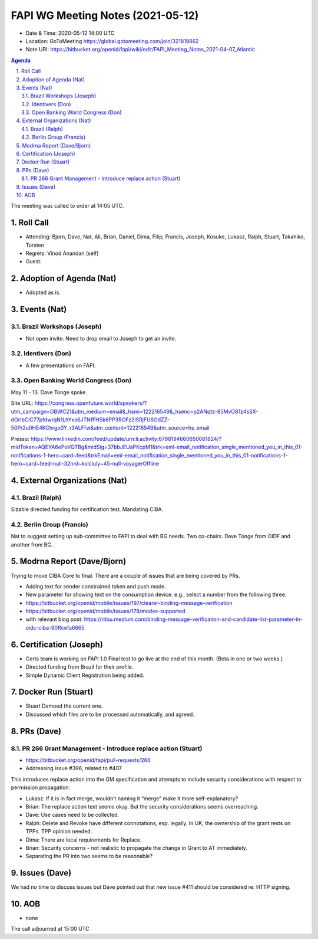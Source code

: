 ============================================
FAPI WG Meeting Notes (2021-05-12) 
============================================
* Date & Time: 2020-05-12 14:00 UTC
* Location: GoToMeeting https://global.gotomeeting.com/join/321819862
* Note URI: https://bitbucket.org/openid/fapi/wiki/edit/FAPI_Meeting_Notes_2021-04-07_Atlantic

.. sectnum:: 
   :suffix: .

.. contents:: Agenda

The meeting was called to order at 14:05 UTC. 

Roll Call 
===========
* Attending: Bjorn, Dave, Nat, Ali, Brian, Daniel, Dima, Filip, Francis, Joseph, Kosuke, Lukasz, Ralph, Stuart, Takahiko, Torsten
* Regrets: Vinod Anandan (self)
* Guest: 

Adoption of Agenda (Nat)
===========================
* Adopted as is. 

Events (Nat)
======================
Brazil Workshops (Joseph)
----------------------------------
* Not open invite. Need to drop email to Joseph to get an invite. 

Identivers (Don)
---------------------
* A few presentations on FAPI. 

Open Banking World Congress (Don)
---------------------------------------------
May 11 - 13. Dave Tonge spoke. 

Site URL: https://congress.openfuture.world/speakers/?utm_campaign=OBWC21&utm_medium=email&_hsmi=122216549&_hsenc=p2ANqtz-85MvO81z4sSX-dOrIbCIC77pfdwrqN1LhYxs6JTNfFHSk6PP3ROFz2iSRjFU6OdZZ-50Pr2u0HE4KChrgo0Y_r3ALFfw&utm_content=122216549&utm_source=hs_email

Presso: https://www.linkedin.com/feed/update/urn:li:activity:6798194660650061824/?midToken=AQEYA6ePoVQTBg&midSig=37bbJEUaPKcpM1&trk=eml-email_notification_single_mentioned_you_in_this_01-notifications-1-hero~card~feed&trkEmail=eml-email_notification_single_mentioned_you_in_this_01-notifications-1-hero~card~feed-null-32hrd~kolciuly~45-null-voyagerOffline

External Organizations (Nat)
================================
Brazil (Ralph)
---------------
Sizable directed funding for certification test. 
Mandating CIBA. 

Berlin Group (Francis)
---------------------------
Nat to suggest setting up sub-committee to FAPI to deal with BG needs. 
Two co-chairs. Dave Tonge from OIDF and another from BG. 

Modrna Report (Dave/Bjorn)
=============================
Trying to move CIBA Core to final. 
There are a couple of issues that are being covered by PRs. 

* Adding text for sender constrained token and push mode. 
* New parameter for showing text on the consumption device. e.g., select a number from the following three. 

* https://bitbucket.org/openid/mobile/issues/197/clearer-binding-message-verification
* https://bitbucket.org/openid/mobile/issues/178/modes-supported
* with relevant blog post: https://ritou.medium.com/binding-message-verification-and-candidate-list-parameter-in-oidc-ciba-90ffcefa6665

Certification (Joseph)
========================
* Certs team is working on FAPI 1.0 Final test to go live at the end of this month. (Beta in one or two weeks.) 
* Directed funding from Brazil for their profile. 
* Simple Dynamic Client Registration being added. 

Docker Run (Stuart)
=====================
* Stuart Demoed the current one. 
* Discussed which files are to be processed automatically, and agreed. 

PRs (Dave)
===================
PR 266 Grant Management - Introduce replace action (Stuart)
------------------------------------------------------------
* https://bitbucket.org/openid/fapi/pull-requests/266
* Addressing issue #396, related to #407

This introduces replace action into the GM specification and attempts to include security considerations with respect to permission propagation.

* Lukasz: If it is in fact merge, wouldn’t naming it “merge” make it more self-explanatory?
* Brian: The replace action text seems okay. But the security considerations seems overreaching.
* Dave: Use cases need to be collected. 
* Ralph: Delete and Revoke have different connotations, esp. legally. In UK, the ownership of the grant rests on TPPs. TPP opinion needed. 
* Dima: There are local requirements for Replace.  
* Brian: Security concerns - not realistic to propagate the change in Grant to AT immediately. 
* Separating the PR into two seems to be reasonable? 


Issues (Dave)
=================
We had no time to discuss issues but Dave pointed out that new issue #411 should be considered re: HTTP signing. 

AOB
=======
* none

The call adjourned at 15:00 UTC